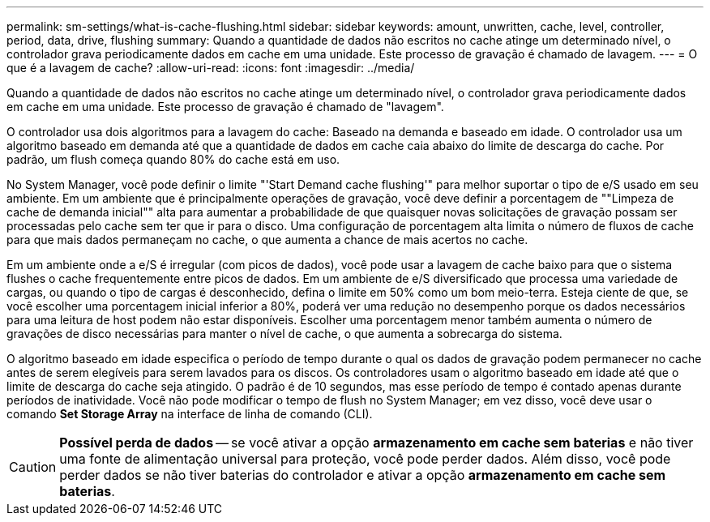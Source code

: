 ---
permalink: sm-settings/what-is-cache-flushing.html 
sidebar: sidebar 
keywords: amount, unwritten, cache, level, controller, period, data, drive, flushing 
summary: Quando a quantidade de dados não escritos no cache atinge um determinado nível, o controlador grava periodicamente dados em cache em uma unidade. Este processo de gravação é chamado de lavagem. 
---
= O que é a lavagem de cache?
:allow-uri-read: 
:icons: font
:imagesdir: ../media/


[role="lead"]
Quando a quantidade de dados não escritos no cache atinge um determinado nível, o controlador grava periodicamente dados em cache em uma unidade. Este processo de gravação é chamado de "lavagem".

O controlador usa dois algoritmos para a lavagem do cache: Baseado na demanda e baseado em idade. O controlador usa um algoritmo baseado em demanda até que a quantidade de dados em cache caia abaixo do limite de descarga do cache. Por padrão, um flush começa quando 80% do cache está em uso.

No System Manager, você pode definir o limite "'Start Demand cache flushing'" para melhor suportar o tipo de e/S usado em seu ambiente. Em um ambiente que é principalmente operações de gravação, você deve definir a porcentagem de ""Limpeza de cache de demanda inicial"" alta para aumentar a probabilidade de que quaisquer novas solicitações de gravação possam ser processadas pelo cache sem ter que ir para o disco. Uma configuração de porcentagem alta limita o número de fluxos de cache para que mais dados permaneçam no cache, o que aumenta a chance de mais acertos no cache.

Em um ambiente onde a e/S é irregular (com picos de dados), você pode usar a lavagem de cache baixo para que o sistema flushes o cache frequentemente entre picos de dados. Em um ambiente de e/S diversificado que processa uma variedade de cargas, ou quando o tipo de cargas é desconhecido, defina o limite em 50% como um bom meio-terra. Esteja ciente de que, se você escolher uma porcentagem inicial inferior a 80%, poderá ver uma redução no desempenho porque os dados necessários para uma leitura de host podem não estar disponíveis. Escolher uma porcentagem menor também aumenta o número de gravações de disco necessárias para manter o nível de cache, o que aumenta a sobrecarga do sistema.

O algoritmo baseado em idade especifica o período de tempo durante o qual os dados de gravação podem permanecer no cache antes de serem elegíveis para serem lavados para os discos. Os controladores usam o algoritmo baseado em idade até que o limite de descarga do cache seja atingido. O padrão é de 10 segundos, mas esse período de tempo é contado apenas durante períodos de inatividade. Você não pode modificar o tempo de flush no System Manager; em vez disso, você deve usar o comando *Set Storage Array* na interface de linha de comando (CLI).

[CAUTION]
====
*Possível perda de dados* -- se você ativar a opção *armazenamento em cache sem baterias* e não tiver uma fonte de alimentação universal para proteção, você pode perder dados. Além disso, você pode perder dados se não tiver baterias do controlador e ativar a opção *armazenamento em cache sem baterias*.

====